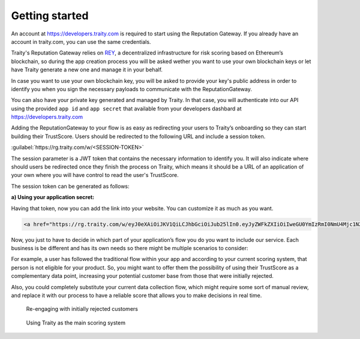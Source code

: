 Getting started
===============

An account at https://developers.traity.com is required to start using the Reputation Gateway. If you already have an account in traity.com,
you can use the same credentials.

Traity's Reputation Gateway relies on `REY <https://reputation.network>`_, a decentralized infrastructure for risk scoring based
on Ethereum’s blockchain, so during the app creation process you will be asked wether you want to use your own blockchain keys or
let have Traity generate a new one and manage it in your behalf.

In case you want to use your own blockchain key, you will be asked to provide your key's public address in order to identify
you when you sign the necessary payloads to communicate with the ReputationGateway.


You can also have your private key generated and managed by Traity.
In that case, you will authenticate into our API using the provided ``app id`` and ``app secret`` that available from your developers dashbard at https://developers.traity.com

Adding the ReputationGateway to your flow is as easy as redirecting your users to Traity’s onboarding so they can start building their TrustScore.
Users should be redirected to the following URL and include a session token.

:guilabel:`https://rg.traity.com/w/<SESSION-TOKEN>`

The session parameter is a JWT token that contains the necessary information to identify you.
It will also indicate where should users be redirected once they finish the process on Traity, which means it should be a
URL of an application of your own where you will have control to read the user's TrustScore.

The session token can be generated as follows:

**a) Using your application secret:**

.. tabs::
  .. tab:: Ruby

    .. literalinclude:: ../snippets/init_session_app_secret.rb

  .. tab:: Node.js

    .. literalinclude:: ../snippets/init_session_app_secret.js

  .. tab:: PHP

    .. literalinclude:: ../snippets/init_session_app_secret.php
      :language: php

.. **b) Using your Blockchain key:**
..
.. .. tabs::
..   .. tab:: Ruby
..
..     .. literalinclude:: ../snippets/init_session_eth_key.rb
..
..   .. tab:: Node.js
..
..     .. literalinclude:: ../snippets/init_session_eth_key.rb

.. The session parameter is a JWT token that contains the necessary information to identify you.
.. It will also indicate where should users be redirected once they finish the process on Traity.
..
.. The JWT token is generated from a payload with the following claims:
..
.. ======  ====
.. ======  ====
.. reader  The public address derived from your private key
.. widget  Hash that contains information about your service,
..         including the call back url where users will be redirected.
.. ======  ====
..
.. The widget object will require the following fields:
..
.. ============  ===
.. ============  ===
.. name          Your company’s name as it will be displayed during the process in Traity
.. logo          Url of your company’s logo to be displayed during the process in Traity
.. callback_url  Url where users will be redirect after finishing the process in Traity
.. ============  ===
..
.. .. tabs::
..   .. tab:: Ruby
..
..     .. literalinclude:: ../snippets/init_session.rb


Having that token, now you can add the link into your website. You can customize it as much as you want.

.. code:: html

  <a href="https://rg.traity.com/w/eyJ0eXAiOiJKV1QiLCJhbGciOiJub25lIn0.eyJyZWFkZXIiOiIweGU0YmIzRmI0NmU4Mjc1N2Y5RkM2MmMyMjZmYzE4ODJBMkIxMzhkMmUiLCJ3aWRnZXQiOnsibmFtZSI6IlNpbHBoIENvLiIsImxvZ28iOiJodHRwczovL3B1dS5zaC9BRXlCVy9jMTU0YjE2ZDQwLnBuZyIsImNhbGxiYWNrX3VybCI6Imh0dHBzOi8vZXhhbXBsZS5jb20ifX0.">Connect your Online Reputation wit Traity</a>

Now, you just to have to decide in which part of your application’s flow you do you want to include our service. Each business is be different and has its own needs so there might be multiple scenarios to consider:

For example, a user has followed the traditional flow within your app and according to your current scoring system, that person is not eligible for your product. So, you might want to offer them the possibility of using their TrustScore as a complementary data point, increasing your potential customer base from those that were initially rejected.

Also, you could completely substitute your current data collection flow, which might require some sort of manual review, and replace it with our process to have a reliable score that allows you to make decisions in real time.


.. figure:: ../img/rg-flow-2.png

  Re-engaging with initially rejected customers

.. figure:: ../img/rg-flow-1.png

  Using Traity as the main scoring system
